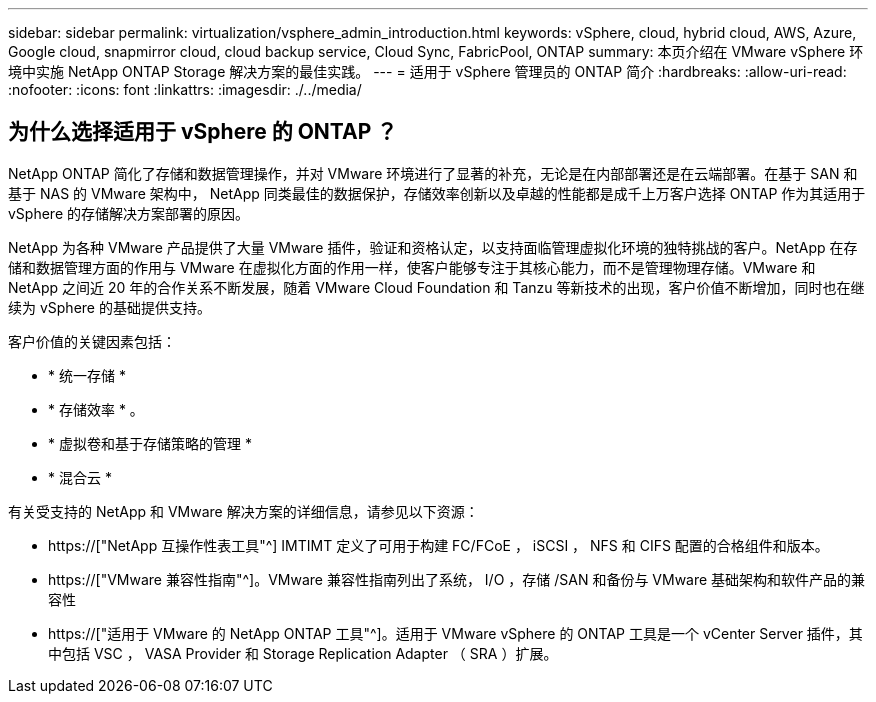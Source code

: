 ---
sidebar: sidebar 
permalink: virtualization/vsphere_admin_introduction.html 
keywords: vSphere, cloud, hybrid cloud, AWS, Azure, Google cloud, snapmirror cloud, cloud backup service, Cloud Sync, FabricPool, ONTAP 
summary: 本页介绍在 VMware vSphere 环境中实施 NetApp ONTAP Storage 解决方案的最佳实践。 
---
= 适用于 vSphere 管理员的 ONTAP 简介
:hardbreaks:
:allow-uri-read: 
:nofooter: 
:icons: font
:linkattrs: 
:imagesdir: ./../media/




== 为什么选择适用于 vSphere 的 ONTAP ？

NetApp ONTAP 简化了存储和数据管理操作，并对 VMware 环境进行了显著的补充，无论是在内部部署还是在云端部署。在基于 SAN 和基于 NAS 的 VMware 架构中， NetApp 同类最佳的数据保护，存储效率创新以及卓越的性能都是成千上万客户选择 ONTAP 作为其适用于 vSphere 的存储解决方案部署的原因。

NetApp 为各种 VMware 产品提供了大量 VMware 插件，验证和资格认定，以支持面临管理虚拟化环境的独特挑战的客户。NetApp 在存储和数据管理方面的作用与 VMware 在虚拟化方面的作用一样，使客户能够专注于其核心能力，而不是管理物理存储。VMware 和 NetApp 之间近 20 年的合作关系不断发展，随着 VMware Cloud Foundation 和 Tanzu 等新技术的出现，客户价值不断增加，同时也在继续为 vSphere 的基础提供支持。

客户价值的关键因素包括：

* * 统一存储 *
* * 存储效率 * 。
* * 虚拟卷和基于存储策略的管理 *
* * 混合云 *


有关受支持的 NetApp 和 VMware 解决方案的详细信息，请参见以下资源：

* https://["NetApp 互操作性表工具"^] IMTIMT 定义了可用于构建 FC/FCoE ， iSCSI ， NFS 和 CIFS 配置的合格组件和版本。
* https://["VMware 兼容性指南"^]。VMware 兼容性指南列出了系统， I/O ，存储 /SAN 和备份与 VMware 基础架构和软件产品的兼容性
* https://["适用于 VMware 的 NetApp ONTAP 工具"^]。适用于 VMware vSphere 的 ONTAP 工具是一个 vCenter Server 插件，其中包括 VSC ， VASA Provider 和 Storage Replication Adapter （ SRA ）扩展。

